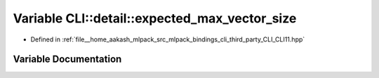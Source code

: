 .. _exhale_variable_namespaceCLI_1_1detail_1af0443f2d53b0114b4d138768ab985f3a:

Variable CLI::detail::expected_max_vector_size
==============================================

- Defined in :ref:`file__home_aakash_mlpack_src_mlpack_bindings_cli_third_party_CLI_CLI11.hpp`


Variable Documentation
----------------------


.. doxygenvariable:: CLI::detail::expected_max_vector_size
